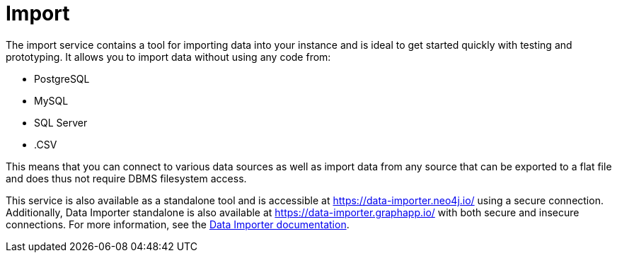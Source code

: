 :description: This is an introduction to the Import data service.
= Import

The import service contains a tool for importing data into your instance and is ideal to get started quickly with testing and prototyping.
It allows you to import data without using any code from:

* PostgreSQL
* MySQL
* SQL Server
* .CSV


This means that you can connect to various data sources as well as import data from any source that can be exported to a flat file and does thus not require DBMS filesystem access.

This service is also available as a standalone tool and is accessible at link:https://data-importer.neo4j.io/[] using a secure connection.
Additionally, Data Importer standalone is also available at link:https://data-importer.graphapp.io/[] with both secure and insecure connections.
For more information, see the link:https://neo4j.com/docs/data-importer/current/[Data Importer documentation].
